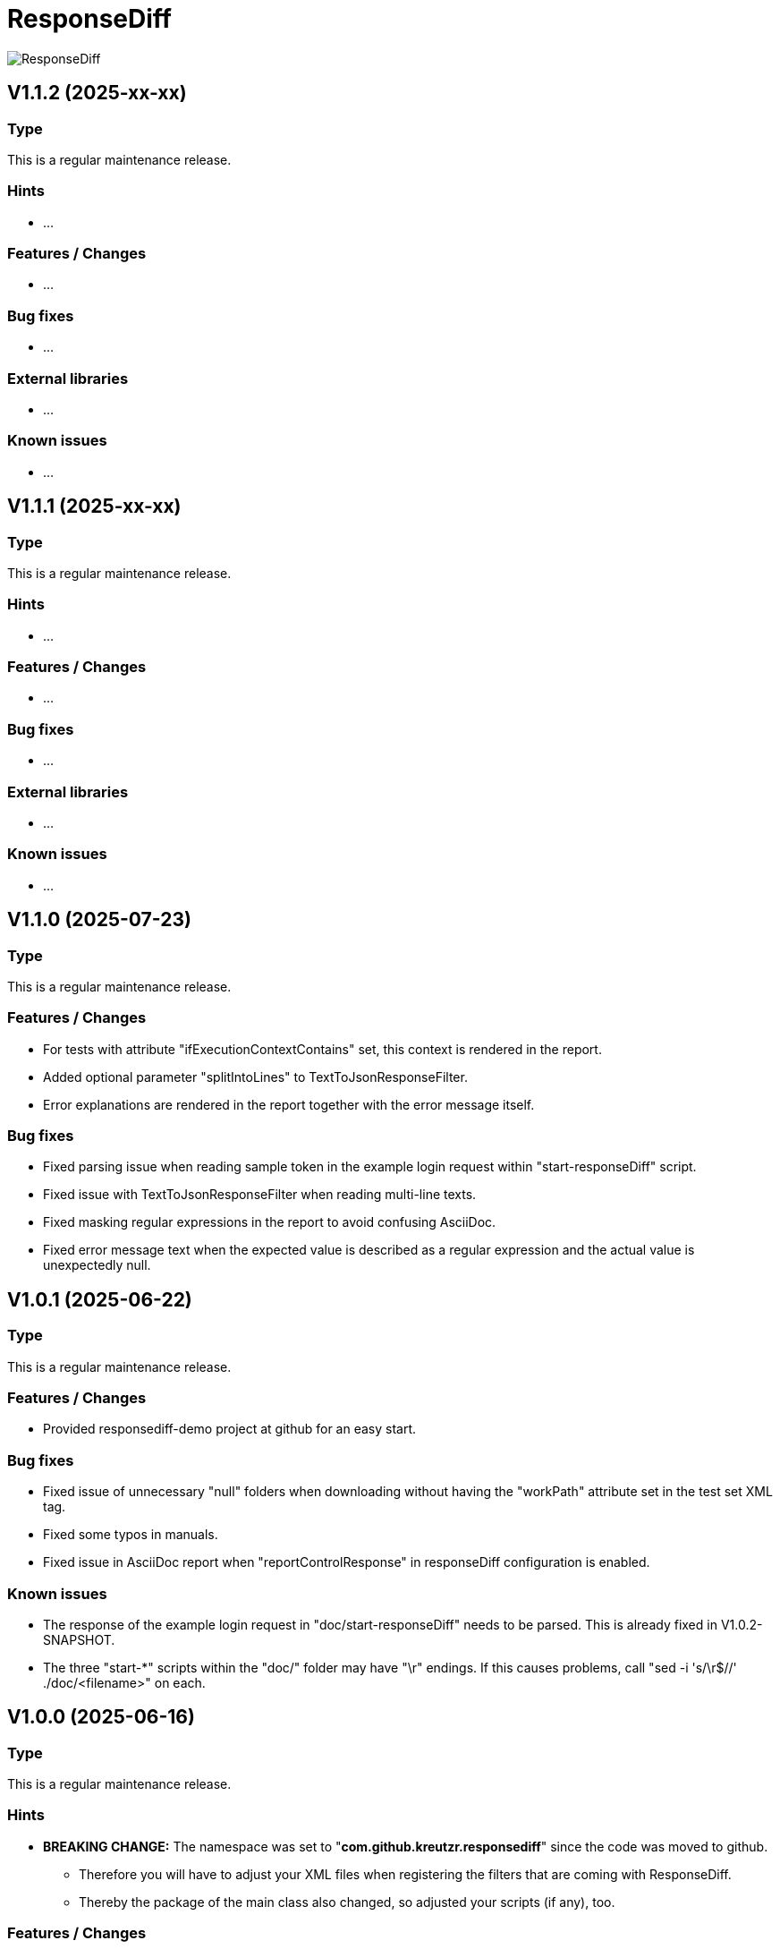 = ResponseDiff
:encoding: utf-8
:lang: de
:!toc:

image::img/responsediff-logo_320x160.png[ResponseDiff]

== V1.1.2 (2025-xx-xx)
=== Type
This is a regular maintenance release.

=== Hints

* ...

=== Features / Changes

* ...

=== Bug fixes

* ...

=== External libraries

* ...

=== Known issues

* ...


== V1.1.1 (2025-xx-xx)
=== Type
This is a regular maintenance release.

=== Hints

* ...

=== Features / Changes

* ...

=== Bug fixes

* ...

=== External libraries

* ...

=== Known issues

* ...


== V1.1.0 (2025-07-23)
=== Type
This is a regular maintenance release.

=== Features / Changes

* For tests with attribute "ifExecutionContextContains" set, this context is rendered in the report.
* Added optional parameter "splitIntoLines" to TextToJsonResponseFilter.
* Error explanations are rendered in the report together with the error message itself.

=== Bug fixes

* Fixed parsing issue when reading sample token in the example login request within "start-responseDiff" script.
* Fixed issue with TextToJsonResponseFilter when reading multi-line texts.
* Fixed masking regular expressions in the report to avoid confusing AsciiDoc.
* Fixed error message text when the expected value is described as a regular expression and the actual value is unexpectedly null.


== V1.0.1 (2025-06-22)
=== Type
This is a regular maintenance release.

=== Features / Changes

* Provided responsediff-demo project at github for an easy start.

=== Bug fixes

* Fixed issue of unnecessary "null" folders when downloading without having the "workPath" attribute set in the test set XML tag.
* Fixed some typos in manuals.
* Fixed issue in AsciiDoc report when "reportControlResponse" in responseDiff configuration is enabled.

=== Known issues

* The response of the example login request in "doc/start-responseDiff" needs to be parsed. This is already fixed in V1.0.2-SNAPSHOT.
* The three "start-*" scripts within the "doc/" folder may have "\r" endings. If this causes problems, call "sed -i 's/\r$//' ./doc/<filename>" on each.


== V1.0.0 (2025-06-16)
=== Type
This is a regular maintenance release.

=== Hints

* **BREAKING CHANGE:** The namespace was set to "**com.github.kreutzr.responsediff**" since the code was moved to github.
  ** Therefore you will have to adjust your XML files when registering the filters that are coming with ResponseDiff.
  ** Thereby the package of the main class also changed, so adjusted your scripts (if any), too.

=== Features / Changes

* Missing "content-length" headers are set automatically.
* A PDF report is generated by default.
* The manual was translated from German to English.
* Added optional parameter "maskAuthorizationHeaderInCurl" to responseDiff configuration.
* Added optional parameter "reportTitle" to responseDiff configuration.
* Added optional parameter "reportControlResponse" to responseDiff configuration.
* File name extensions of downloaded files are generated from the content type header if not received from the server.
* Added NormalizeJsonBodyResponseFilter to handle JSON attribute keys that contain dots (e.g., "project.id").
* Added optional attribute "workPath" to "testSet" tag in setup XML to support generic TestSets.
* Added optional attribute "waitBefore" to "test" tag to support asynchronous requests.
* Added optional attribute "ifExecutionContextContains" to support conditional testing.

=== Bug fixes

* Fixed handling of compressed files.
* Fixed issue when including setup files within same folder.
* Fixed issue with missing images in HTML manuals.
* Fixed issue when following a complete URL from the "location" header when receiving a 303 (Redirect) HTTP status.
* Fixed issue: Inherited expected values and ignores could be overridden but they must not! Fixed ignoring of expected values and expectation of ignored values.

=== External libraries

* Upgrade net.minidev.jsonsmart from 2.5.0 to 2.5.2
* Upgrade asciidoctor-maven-plugin from 2.2.5 to 2.2.6


== V0.13.0 (2024-12-06)
=== Type
This is a regular maintenance release.

=== Features / Changes

* Method randomUUID accepts optional replacement parameters.
* A stacktrace is logged to log file (not only console) on unexpected exit.
* Added optional parameter "contentType" to XmlToJsonResponseFilter.
* Added TextToJsonResponseFilter.
* The values of the Allow-Header appear in alphabetical order now to allow easier tests.
* SortJsonBodyResponseFilter skips non-JSON responses.
* TextToJsonResponseFilter skips JSON responses.
* XmlToJsonResponseFilter skips JSON responses.

=== Bug fixes

* Fixed corrupted file URLs after download due to AsciiDoc rendering.
* Fixed bug that content-type JSON is not recognized, when a charset information is present, too.
* Fixed typo in generated curl commands (-D -> -d).
* Fixed duplicated "/" in URL path when reading path from variable.
* Fixed issue reading individual header values for candidate, reference and control.
* Fixed Null value handling in JsonPath expressions.
* Fixed minDuration, maxDuration and avgDuration in report.
* Fixed crash when invocing HEAD, CONNECT, OPTIONS or TRACE.
* Non-JSON responses are no longer ignored when processing the response filter chain.
* Fixed corner case when breakOnFailure is activated and all tests fail.

=== External libraries

* Added disruptor version 3.4.4
* Upgrade assertj from 3.24.2 to 3.26.3
* Upgrade asciidoctorj from 2.5.7 to 2.5.13
* Upgrade asciidoctorj-pdf from 2.3.7 to 2.3.19
* Upgrade jackson-databind from 2.16.1 to 2.18.2
* Upgrade jakarta.xml.bind-api from 4.0.0 to 4.0.2
* Upgrade junit-jupiter from 5.9.2 to 5.11.3
* Upgrade log4j from 2.22.0 to 2.24.2
* Upgrade mockito from 5.3.1 to 5.14.2
* Upgrade slf4j from 1.7.36 to 2.0.16

=== Internal

* Introduced maven profiles "dependencyCheck" and "license-summary"


== V0.12.0 (2024-05-03)
=== Type
This is a regular maintenance release.

=== Features / Changes

* Each check of an expected response value is counted and reported.
* Optional configuration parameter "reportWhiteNoise" added, to report differences that were identified as whiteNoise, too. (default is false)
* Enabled more specific logging by providing a logger for each class.
* TestSet definitions may include filter registrations.
* Attribute "ticketReference" is accepted by httpStatus, header, value and body elements within the response/expected block.
* Provided 'justExplain' attribute to XML ignore-tag to not ignore the JsonPath or header but to provide an explanation for the occuring differences.
* Functions that were reserved for variables by now, are allowed for expected values und headers.

=== Bug fixes

* Defined expected values that are skipped due to an empty or non-JSON response body lead to a test failure. (Additional fix was required)
* Fixed class cast exception on non string response variables.
* Fixed bug in parsing timestamps with milliseconds and/or time zone information.


== V0.11.0 (2024-04-16)
=== Type
This is a regular maintenance release.

=== Features / Changes

* Extended description of XmlValue attributes "checkPathExists" and "checkIsNull" in the manual to avoid misunderstandings.
* Added support for more complex JsonPath expressions.
* Slight performance improvement for array sorting in SortJsonBodyResponseFilter.
* The HTTP status message is displayed for each reported HTTP status mismatch.
* Multiple variable functions may be combined within the same variable definition.
* Variables may be used in definition of expected values.
* Defined expected values that are skipped due to an empty or non-JSON response body lead to a test failure.

=== Bug fixes

* Ticket references of a response ignore element are copied to the ticket references of the surrounding test.
* Fixed bug in expected values where defined paths were applied as substrings (e.g. path "$.type" was applied to attributes with name "typeName").
* Fixed bug where checkPathExists did not work for paths with wildcards.
* Fixed type mismatch detection in expected values.
* Fixed checkIsNull for complex JsonPaths.

=== External libraries

* Upgrade asciidoctorj from 2.5.11 to 2.5.12
* Upgrade jsonpath from 2.8.0 to 2.9.0


== V0.10.3 (2024-02-28)
=== Type
This is a bug fix release for 0.10.2.

=== Features / Changes

* Random values are allowed in normal variable tags.
* Variable value "${randomBoolean()}" added
* Variable value "${randomEnum()}" added
* Allowed usage of "today" (plus optional offset) as parameter for variable function "${randomDate()}".
* Allowed usage of "now" (plus optional offset) as parameter for variable function "${randomDateTime()}".

=== Bug fixes

* Fixed consistent random values for all service instances.
* Fixed behavior of variable function "${nowDate()}" and "${nowDate( <offsetDays> )}".
* Fixed behavior of variable function "${nowDateTime()}" and "${nowDateTime( <offsetMillis> )}".


== V0.10.2 (2024-02-22)
=== Type
This is a bug fix release for V0.10.1.

=== Hints

* The interface of DiffRequestFilter has slightly changed. If you have created your own request filter class, the method apply() expects the service id (either REFERENCE, CONTROL or CANDIDATE - see TestSetHandler) and the current XmlTest object as additional parameters.

=== Features / Changes

* Mass data variables are considered within the report's test id and test description.

=== Bug fixes

* Mass data variables are considered within the report's request description.


== V0.10.1 (2024-02-16)
=== Type
This is a bug fix release for 0.10.0.

=== Bug fixes

* Fixed missing variables replacement in request parameters when no VariablesRequestFilter is used.
* Fixed variable replacement in URL encoded request endpoints.


== V0.10.0 (2024-02-13)
=== Type
This is a regular maintenance release.

=== Hints

* Because the tag <structureDepth> was moved from <analysis> to <test>, <testSet> and <XmlResponseDiffSetup>, XML report files created with an older version **must be adapted** accordingly, if  they shall be used as reference (server substitute).

=== Features / Changes

* Added icons to headlines for a better distinction between failed and skipped tests.
* Added overAllExpected tag to support multi-invocation performance tests.

=== Bug fixes

* Duration rendering (XSLT) fixed. ("month" instead of "min")
* Analysis block data fixed in scenarios with set "breakOnFailure" tag on Test level.
* Fixed redundant http status evaluation.


== V0.9.0 (2024-01-17)
=== Type
This is a regular maintenance release.

=== Features / Changes

* Besides application/json and application/problem+json hypermedia formats as application/vnd.api+json, application/vnd.hal+json,  application/vnd.siren+json and application/vnd.uber+json are accepted.
* A created report that was transformed to AsciiDoc (*.adoc) may be converted to html and/or pdf automatically by using the new reportConversionFormats attribute.
* Manual: PDF version is automatically created when project is built.
* Names of downloaded files are clearly structured as "<testfileName>/<testId>\__[reference | control | candidate]__<fileName>" (e.g. "my-endpoint/some-test\__candidate__logo.png").
* Added optional parameter "storeOriginalResponse" for response filters.
* Ticket reference entries may contain whitespaces.
* Added formatting of dates and durations to report.
* Variables may be read from headers.

=== External libraries

* Upgrade jackson-databind from 2.15.2 to 2.16.1


== V0.8.0 (2023-12-14)
=== Type
This is a regular maintenance release.

=== Features / Changes

* Added RemoveHeaderRequestFilter
* Allowed to hide body content in report and download file if requested (e.g. for security relevant information).

=== Bug fixes

* Removed blanks after serviceId (candidate, reference or control) in generic download file name.
* Externally passed headers (via ResponseDiff configuration) are considered in CURL now.

=== External libraries

* Upgrade slf4j from 1.7.32 to 1.7.36
* Upgrade log4j from 2.20.0 to 2.22.0


== V0.7.0 (2023-11-29)
=== Type
This is a regular maintenance release.

=== Hints

* Breaking Change: Paths of files used by filters must be marked as relative (must start with "./"). Otherwise they are not copied by the CloneTestSetup tool.

=== Features / Changes

* Opened response validation (httpStatus, headers and maxDuration) for any content type. (Note: Expected values and ignore paths remain reserved for JSON content.)
* Filter inheritance may be interrupted.
* Added file support (up- and download).
* Extended sorting options for SortJsonBodyResponseFilter.

=== Bug fixes

* Fixed bug with checkPathExists and checkIsNull for JsonPaths with wildcards.


== V0.6.0 (2023-11-19)
=== Type
This is a regular maintenance release.

=== Features / Changes

* Added wildcard support for expected values.
* Added checkPathExists for expected values.
* Added checkIsNull for expected values.
* Added range support in expected values for date, datetime and duration.
* Added expected maximum request duration.
* Added noBody attribute to expected body check.
* The XSD for TestSetups is copied to the doc/xsds folder.
* Introduced proprietary JsonPath syntax extension for full JsonPath support when reading response variables.
* Added information of used ResponsDiff version to report.

=== Bug fixes

* Missing reponse headers are discovered (if no header is returned at all)
* Missing expected body check added.


== V0.5.3 (2023-11-03)
=== Type
This is a regular maintenance release.

=== Features / Changes

* Attribute "checkInverse" added for expected HttpStatus, headers and values.
* Manual: HTML version is automatically created when project is built.
* Added epsilon comparison for expected values of type "int" and "long".

=== Bug fixes

* Problem with expected values of type "long" fixed.
* Manual: Fixed minor AsciiDoc syntax typo in a code example block.
* Fixed inheritance of response ignore header definitions.
* Fixed wild card issue in ignore XML tags.


== V0.5.2 (2023-10-18)
=== Type
This is a regular maintenance release.

=== Features / Changes

* Files that are passed to filters with the source parameter are copied by CloneTestSetup now.
* Random values (UUID, Integer, Long, Double, Date and DateTime) and current time values (Date and DateTime) are supported by the SetVariablesRequestFilter.


== V0.5.1 (2023-10-11)
=== Type
This is a regular maintenance release.

=== Features / Changes

* Parameter "startupSleepMs" added for execution delay (e.g. to hook on a profiler). Since this is for technical use, the parameter is not described in the manual.
* Tool "CompareJson" added.

=== Bug fixes

* Error when comparing httpStatus fixed.

=== Known issues

* Configuration "ignorePaths" for tool "CompareJson" does not yet support wildcards (\*).


== V0.5.0 (2023-09-12)
=== Type
This is a regular maintenance release.

=== Features / Changes

* Tests may be executed selectively.
* AsciiDoc report handles multiple ticket references.
* "breakOnFailure" attribute allows skipping of followup tests after a so marked test failed.

=== Bug fixes

* JsonPath in ignore-Tags handles wildcard "\*" expressions (e.g. "$.values[*].newAttribute" instead of "$.values[0].newAttribute", "$.values[1].newAttribute", "$.values[2].newAttribute", ...).

=== Known issues

* Wildcard expressions may effect AsciiDoc report rendering (e.g. "*" may be consumed and the follwing text appears bold).


== V0.4.0 (2023-09-05)
=== Type
This is a regular maintenance release.

=== Features / Changes

* Attribute "forEver" in ignore-Tags enabled.

=== Bug fixes

* Sorting issue in SortJsonBodyResponseFilter fixed.


== V0.3.2 (2023-08-30)
=== Type
This is a regular maintenance release.

=== Features / Changes

* rootPath parameter is optional now assuming the working directory.
* SetVariablesRequestFilter supports the useVariables=true configuration.

=== Bug fixes

* Iterations issue fixed.
* SetVariablesRequestFilter does no longer deliver different variable values for reference, control and candidate URL.


== V0.3.1 (2023-08-28)
=== Type
This is a regular maintenance release.


=== Bug fixes

* Content type "application/problem+json" is treated as JSON.
* Multi value headers are merged to one single String (comma separated according to HTTP RFC 2616).
* start-cloneTestSetup script was simplified.
* Variable replacement in request URL fixed.

=== Known issues

* Iterations are multiplied by themselfs when being used.


== V0.3.0 (2023-08-10)
=== Type
This is a regular maintenance release.

=== Features / Changes

* Tool CloneTestSetup for version change support added.


== V0.2.0 (2023-08-08)
=== Type
This is a regular maintenance release.

=== Features / Changes

* Requests with unresolved variables are not send.
* HTTP methods "GET", "HEAD" (new), "POST", "PUT", "DELETE", "CONNECT" (new), "OPTIONS" (new), "TRACE" (new) and "PATCH" (new) are supported.

=== Bug fixes

* Empty non JSON responses are accepted.
* XmlToJsonResponseFilter adjusts the "content-type" header to "application/json" now.
* Headers and HTTP status are comapred for non JSON responses.


== V0.1.0 (2023-08-07)
=== Type
This is a regular maintenance release.

=== Features / Changes

* SortJsonBodyResponseFilter allows to sort JSON array nodes by configuration.


== V0.0.4 (2023-08-04)
=== Type
This is a bug fix release.

=== Bug fixes

* "expected" blocks within tests are not ignored any more.


== V0.0.3 (2023-07-31)
=== Type

This is a bug fix release.

=== Bug fixes

* Fixed bug with Parameter "referenceFilePath" never being null. => No server requests sent anymore.


== V0.0.2 (2023-07-10)
=== Type
This is a regular maintenance release.

=== Features / Changes

* Reference response is reported for comparison => Improved AsciiDoc report
* MIT License
* XML-To-ADOC XSLT => Improved AsciiDoc report
* report attribut at XmlTestSet and XmlTest => Selective reporting (e.g suppress successful tests)
* structureDepth attribute at XmlAnalysis => Improved AsciiDoc report
* ReferenceFilePath allows reference file instead of a reference URL
* OWASP dependency check

=== Bug fixes

* Fixed report headline
* Fixed bug in fail count


== V0.0.1 (2023-06-20)

=== Type
This is the initial release.

=== Features / Changes

* Initial Manual
* Log4J configuration for slf4j
* Variable inheritance
* XML-To-JSON ResponseFilter
* SortJsonBody ResponseFilter
* Basic test cases
* XSLT integration
* Regression testing
* Functional testing

=== Bug fixes
* Fixed XSD validation

=== Known issues

* HTML report is ugly
